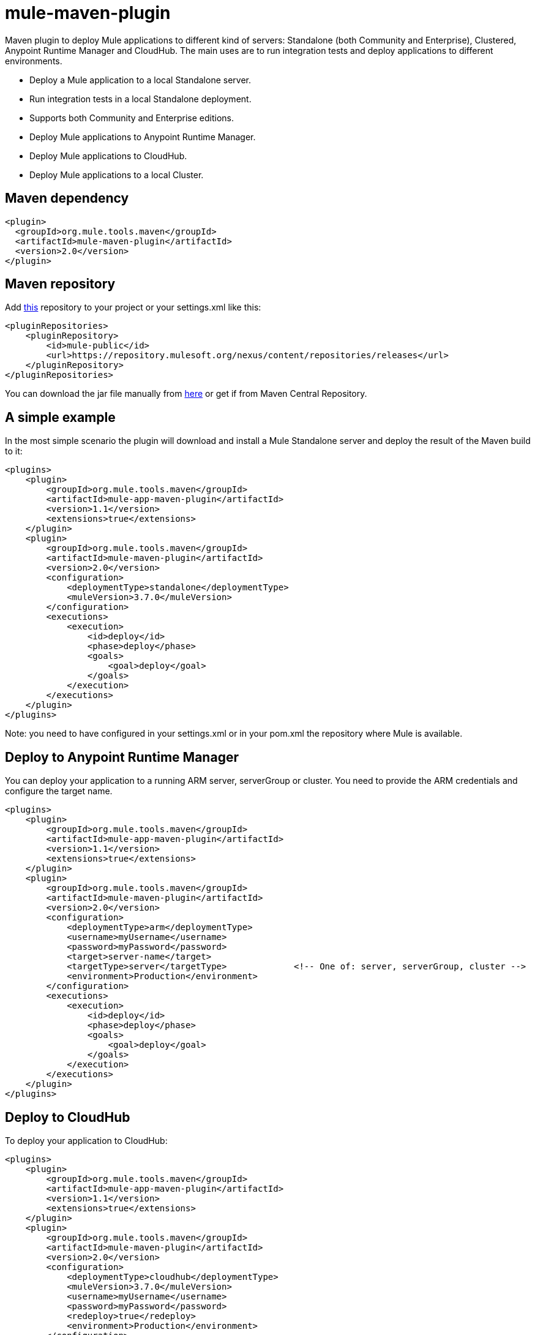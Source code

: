 = mule-maven-plugin

Maven plugin to deploy Mule applications to different kind of servers: Standalone (both Community and Enterprise), Clustered, Anypoint Runtime Manager and CloudHub. The main uses are to run integration tests and deploy applications to different environments.

* Deploy a Mule application to a local Standalone server.
* Run integration tests in a local Standalone deployment.
* Supports both Community and Enterprise editions.
* Deploy Mule applications to Anypoint Runtime Manager.
* Deploy Mule applications to CloudHub.
* Deploy Mule applications to a local Cluster.

== Maven dependency

[source,xml]
----
<plugin>
  <groupId>org.mule.tools.maven</groupId>
  <artifactId>mule-maven-plugin</artifactId>
  <version>2.0</version>
</plugin>
----

== Maven repository

Add https://repository.mulesoft.org/nexus/content/repositories/releases[this] repository to your project or your settings.xml like this:

[source,xml]
----
<pluginRepositories>
    <pluginRepository>
        <id>mule-public</id>
        <url>https://repository.mulesoft.org/nexus/content/repositories/releases</url>
    </pluginRepository>
</pluginRepositories>
----

You can download the jar file manually from https://repository.mulesoft.org/nexus/content/repositories/releases/org/mule/tools/maven/mule-maven-plugin/2.0[here] or get if from Maven Central Repository.

== A simple example

In the most simple scenario the plugin will download and install a Mule Standalone server and deploy the result of the Maven build to it:

[source,xml]
----
<plugins>    
    <plugin>
        <groupId>org.mule.tools.maven</groupId>
        <artifactId>mule-app-maven-plugin</artifactId>
        <version>1.1</version>
        <extensions>true</extensions>
    </plugin>
    <plugin>
        <groupId>org.mule.tools.maven</groupId>
        <artifactId>mule-maven-plugin</artifactId>
        <version>2.0</version>
        <configuration>
            <deploymentType>standalone</deploymentType>
            <muleVersion>3.7.0</muleVersion>
        </configuration>
        <executions>
            <execution>
                <id>deploy</id>
                <phase>deploy</phase>
                <goals>
                    <goal>deploy</goal>
                </goals>
            </execution>
        </executions>
    </plugin>
</plugins>
----

Note: you need to have configured in your settings.xml or in your pom.xml the repository where Mule is available.

== Deploy to Anypoint Runtime Manager

You can deploy your application to a running ARM server, serverGroup or cluster. You need to provide the ARM credentials and configure the target name.

[source,xml]
----
<plugins>    
    <plugin>
        <groupId>org.mule.tools.maven</groupId>
        <artifactId>mule-app-maven-plugin</artifactId>
        <version>1.1</version>
        <extensions>true</extensions>
    </plugin>
    <plugin>
        <groupId>org.mule.tools.maven</groupId>
        <artifactId>mule-maven-plugin</artifactId>
        <version>2.0</version>
        <configuration>
            <deploymentType>arm</deploymentType>
            <username>myUsername</username>
            <password>myPassword</password>
            <target>server-name</target>
            <targetType>server</targetType>             <!-- One of: server, serverGroup, cluster -->
            <environment>Production</environment>
        </configuration>
        <executions>
            <execution>
                <id>deploy</id>
                <phase>deploy</phase>
                <goals>
                    <goal>deploy</goal>
                </goals>
            </execution>
        </executions>
    </plugin>
</plugins>
----

== Deploy to CloudHub

To deploy your application to CloudHub:

[source,xml]
----
<plugins>
    <plugin>
        <groupId>org.mule.tools.maven</groupId>
        <artifactId>mule-app-maven-plugin</artifactId>
        <version>1.1</version>
        <extensions>true</extensions>
    </plugin>
    <plugin>
        <groupId>org.mule.tools.maven</groupId>
        <artifactId>mule-maven-plugin</artifactId>
        <version>2.0</version>
        <configuration>
            <deploymentType>cloudhub</deploymentType>
            <muleVersion>3.7.0</muleVersion>
            <username>myUsername</username>
            <password>myPassword</password>
            <redeploy>true</redeploy>
            <environment>Production</environment>
        </configuration>
        <executions>
            <execution>
                <id>deploy</id>
                <phase>deploy</phase>
                <goals>
                    <goal>deploy</goal>
                </goals>
            </execution>
        </executions>
    </plugin>
</plugins>
----

== Using a Mule server instead of downloading Mule dependency

You can make the plugin deploy to an existing Mule server instead of downloading an installing it. Just configure muleHome property like this:

[source,xml]
----
<plugins>    
    <plugin>
        <groupId>org.mule.tools.maven</groupId>
        <artifactId>mule-app-maven-plugin</artifactId>
        <version>1.1</version>
        <extensions>true</extensions>
    </plugin>
    <plugin>
        <groupId>org.mule.tools.maven</groupId>
        <artifactId>mule-maven-plugin</artifactId>
        <version>2.0</version>
        <configuration>
            <deploymentType>standalone</deploymentType>
            <muleHome>/path/to/mule/server</muleHome>
        </configuration>
        <executions>
            <execution>
                <id>deploy</id>
                <phase>deploy</phase>
                <goals>
                    <goal>deploy</goal>
                </goals>
            </execution>
        </executions>
    </plugin>
</plugins>
----

== Deploy to Mule server using the Agent

You can make the plugin deploy to an existing Mule server, using the API provided by the Mule Agent:

[source,xml]
----
<plugins>
    <plugin>
        <groupId>org.mule.tools.maven</groupId>
        <artifactId>mule-app-maven-plugin</artifactId>
        <version>1.1</version>
        <extensions>true</extensions>
    </plugin>
    <plugin>
        <groupId>org.mule.tools.maven</groupId>
        <artifactId>mule-maven-plugin</artifactId>
        <version>2.0</version>
        <configuration>
            <deploymentType>agent</deploymentType>
            <uri>http://localhost:9999/</uri>
        </configuration>
        <executions>
            <execution>
                <id>deploy</id>
                <phase>deploy</phase>
                <goals>
                    <goal>deploy</goal>
                </goals>
            </execution>
        </executions>
    </plugin>
</plugins>
----

The uri parameter is the endpoint of the REST API of the Agent.

== Running Integration Tests

One of the most important uses for the plugin is to run integration tests on your integration application. You can see the working example in src/it/standalone/example-integration-tests.

Basically you will configure maven-mule-plugin to pack your project in Mule app format, maven-failsafe-plugin to run integration-tests and report, and this plugin to deploy the project packaged application to a new Mule Server downloaded from a Maven repository. 

[source,xml]
----
        <plugins>
            <plugin>
                <groupId>org.mule.tools.maven</groupId>
                <artifactId>mule-app-maven-plugin</artifactId>
                <version>1.1</version>
                <extensions>true</extensions>
            </plugin>
            <plugin>
                <groupId>org.mule.tools.maven</groupId>
                <artifactId>mule-maven-plugin</artifactId>
                <version>2.0</version>
                <configuration>
                    <deploymentType>standalone</deploymentType>
                    <muleVersion>3.7.0</muleVersion>
                </configuration>
                <executions>
                    <execution>
                        <id>deploy</id>
                        <phase>pre-integration-test</phase>
                        <goals>
                            <goal>deploy</goal>
                        </goals>
                    </execution>
                    <execution>
                        <id>undeploy</id>
                        <phase>post-integration-test</phase>
                        <goals>
                            <goal>undeploy</goal>
                        </goals>
                    </execution>
                </executions>
            </plugin>
            <plugin>
                <groupId>org.apache.maven.plugins</groupId>
                <artifactId>maven-failsafe-plugin</artifactId>
                <executions>
                    <execution>
                        <id>integration-test</id>
                        <goals>
                            <goal>integration-test</goal>
                            <goal>verify</goal>
                        </goals>
                    </execution>
                </executions>
            </plugin>
        </plugins>
----

== Full example

In this example you will see the plugin working for Standalone deployment, configuring one applications to be deployed, two external libs to be added to the server, a domain to be deployed, and a script to be ran just before starting the server.

[source,xml]
----
<plugin>
    <groupId>org.mule.tools.maven</groupId>
    <artifactId>mule-maven-plugin</artifactId>
    <version>2.0</version>
    <configuration>
        <muleVersion>3.7.0</muleVersion>                 <!--1-->
        <deploymentType>standalone</deploymentType>
        <applications>
            <application>${app.location}</application>   <!--2-->
        </applications>
        <libs>
          <lib>${basedir}/activemq-all-5.5.0.jar</lib>
          <lib>${basedir}/activemq-core.jar</lib>        <!--3-->
        </libs>
        <arguments>
            <argument>-M-Dport.1=1337</argument>
            <argument>-M-Dport.2=1338</argument>         <!--4-->
        </arguments>
        <domain>${project.basedir}/domain</domain>       <!--5-->
        <script>${basedir}/script.groovy</script>        <!--6-->
        <community>false</community>                     <!--7-->
    </configuration>
    <executions>
        <execution>
            <id>deploy</id>
            <phase>pre-integration-test</phase>
            <goals>
                <goal>deploy</goal>                      <!--8-->
            </goals>
        </execution>
        <execution>
            <id>undeploy</id>
            <phase>post-integration-test</phase>
            <goals>
                <goal>undeploy</goal>                    <!--9-->
            </goals>
        </execution>
    </executions>
</plugin>
----
<1> Configures Mule version.
<2> Either point to a Mule application deployable zip, or an exploded Mule app folder. Defaults to the build generated artifact.
<3> External libs to be added to Mule Standalone.
<4> Mule arguments (optional).
<5> Domain to deploy, to add your application to the domain you must configure your application manually (optional).
<6> Optional Groovy script to be executed just before the deployment.
<7> Use Enterprise Edition.
<8> Use the **deploy** goal to download Mule, install it and deploy the domain and applications.
<9> Use the **undeploy** goal to undeploy de applications and stop Mule server.

== Deploying to a local Mule Cluster

[source,xml]
----
<plugin>
    <groupId>org.mule.tools.maven</groupId>
    <artifactId>mule-maven-plugin</artifactId>
    <version>2.0</version>
    <configuration>
        <muleVersion>3.7.0</muleVersion>
        <deploymentType>cluster</deploymentType>
        <size>2</size>                                          <!--1-->
        <application>${app.1.location}</application>
        <libs>
          <lib>${basedir}/activemq-all-5.5.0.jar</lib>
          <lib>${basedir}/activemq-core.jar</lib>        
        </libs>
        <arguments>
            <argument>-M-Dport.1=1337</argument>
            <argument>-M-Dport.2=1338</argument>         
        </arguments>
    </configuration>
    <executions>
        <execution>
            <id>deploy</id>
            <phase>pre-integration-test</phase>
            <goals>
                <goal>deploy</goal>                              <!--2-->
            </goals>
        </execution>
        <execution>
            <id>undeploy</id>
            <phase>post-integration-test</phase>
            <goals>
                <goal>undeploy</goal>                            <!--3-->
            </goals>
        </execution>
    </executions>
</plugin>
----

It's pretty much the same as before, but with the following differences:

. Specify the number of nodes that'll be used to make the cluster. The plugin then'll make the cluster for you.
. In order to start the cluster, you need to specify the **clusterDeploy** goal.
. In order to stop the cluster, you need to specify the **clusterStop** goal.

== Deploying multiple applications

To deploy more than one application you need to configure one plugin execution for each application to deploy.

[source,xml]
----
<plugin>
    <groupId>org.mule.tools.maven</groupId>
    <artifactId>mule-maven-plugin</artifactId>
    <version>2.0</version>
    <configuration>
        <muleVersion>3.7.0</muleVersion>
        <deploymentType>standalone</deploymentType>
    </configuration>
    <executions>
        <execution>
            <id>deploy1</id>
            <phase>pre-integration-test</phase>
            <goals>
                <goal>deploy</goal>
            </goals>
            <configuration>
                <application>${app.1.location}</application>
            </configuration>
        </execution>
        <execution>
            <id>deploy2</id>
            <phase>pre-integration-test</phase>
            <goals>
                <goal>deploy</goal>
            </goals>
            <configuration>
                <application>${app.2.location}</application>
            </configuration>
        </execution>
        <execution>
            <id>undeploy1</id>
            <phase>post-integration-test</phase>
            <goals>
                <goal>undeploy</goal>
            </goals>
            <configuration>
                <application>${app.1.location}</application>
            </configuration>
        </execution>
        <execution>
            <id>undeploy2</id>
            <phase>post-integration-test</phase>
            <goals>
                <goal>undeploy</goal>
            </goals>
            <configuration>
                <application>${app.2.location}</application>
            </configuration>
        </execution>
    </executions>
</plugin>
----

== Skipping plugin execution

**skip** when true makes plugin execution to be skipped. This property works with all plugin goals. The most common scenario is to configure its value to skipTests, so, when you don't want your tests to run, you also don't prepare your test infrastrcuture.

[source,xml]
----
<plugin>
    <groupId>org.mule.tools.maven</groupId>
    <artifactId>mule-maven-plugin</artifactId>
    <configuration>
        <muleVersion>3.7.0</muleVersion>
        <deploymentType>standalone</deploymentType>
        <skip>${skipTests}</skip>
    </configuration>
    <executions>
        <execution>
            <id>deploy</id>
            <phase>deploy</phase>
            <goals>
                <goal>deploy</goal>
            </goals>
        </execution>
    </executions>
</plugin>
----
